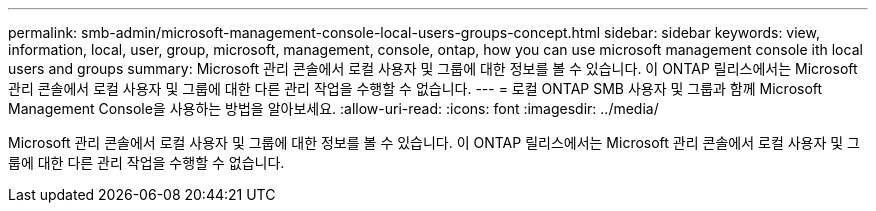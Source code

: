 ---
permalink: smb-admin/microsoft-management-console-local-users-groups-concept.html 
sidebar: sidebar 
keywords: view, information, local, user, group, microsoft, management, console, ontap, how you can use microsoft management console ith local users and groups 
summary: Microsoft 관리 콘솔에서 로컬 사용자 및 그룹에 대한 정보를 볼 수 있습니다. 이 ONTAP 릴리스에서는 Microsoft 관리 콘솔에서 로컬 사용자 및 그룹에 대한 다른 관리 작업을 수행할 수 없습니다. 
---
= 로컬 ONTAP SMB 사용자 및 그룹과 함께 Microsoft Management Console을 사용하는 방법을 알아보세요.
:allow-uri-read: 
:icons: font
:imagesdir: ../media/


[role="lead"]
Microsoft 관리 콘솔에서 로컬 사용자 및 그룹에 대한 정보를 볼 수 있습니다. 이 ONTAP 릴리스에서는 Microsoft 관리 콘솔에서 로컬 사용자 및 그룹에 대한 다른 관리 작업을 수행할 수 없습니다.
